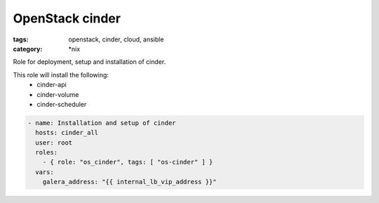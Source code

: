 OpenStack cinder
################
:tags: openstack, cinder, cloud, ansible
:category: \*nix

Role for deployment, setup and installation of cinder.

This role will install the following:
    * cinder-api
    * cinder-volume
    * cinder-scheduler

.. code-block:: yaml

    - name: Installation and setup of cinder
      hosts: cinder_all
      user: root
      roles:
        - { role: "os_cinder", tags: [ "os-cinder" ] }
      vars:
        galera_address: "{{ internal_lb_vip_address }}"
